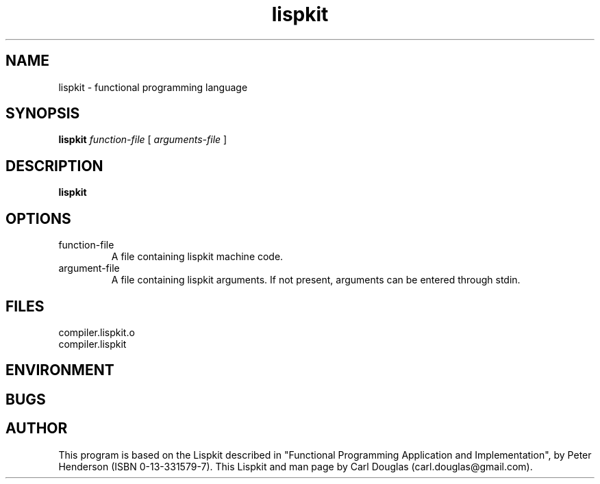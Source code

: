 .\" groff -man -Tascii lispkit.1 | less
.TH lispkit 1 "23 June 2011" "lispkit" 
.SH "NAME"
lispkit \- functional programming language
.SH "SYNOPSIS"
.B lispkit 
.I function-file
[
.I arguments-file
]
.SH "DESCRIPTION"
.B lispkit
.SH "OPTIONS"
.IP function-file
A file containing lispkit machine code.
.IP argument-file 
A file containing lispkit arguments. 
If not present, arguments can be entered through stdin.
.SH "FILES"
.IP compiler.lispkit.o
.IP compiler.lispkit
.SH "ENVIRONMENT"

.SH "BUGS"

.SH "AUTHOR"
This program is based on the Lispkit described in
"Functional Programming Application and Implementation", 
by Peter Henderson (ISBN 0-13-331579-7).
This Lispkit and man page by Carl Douglas (carl.douglas@gmail.com).

